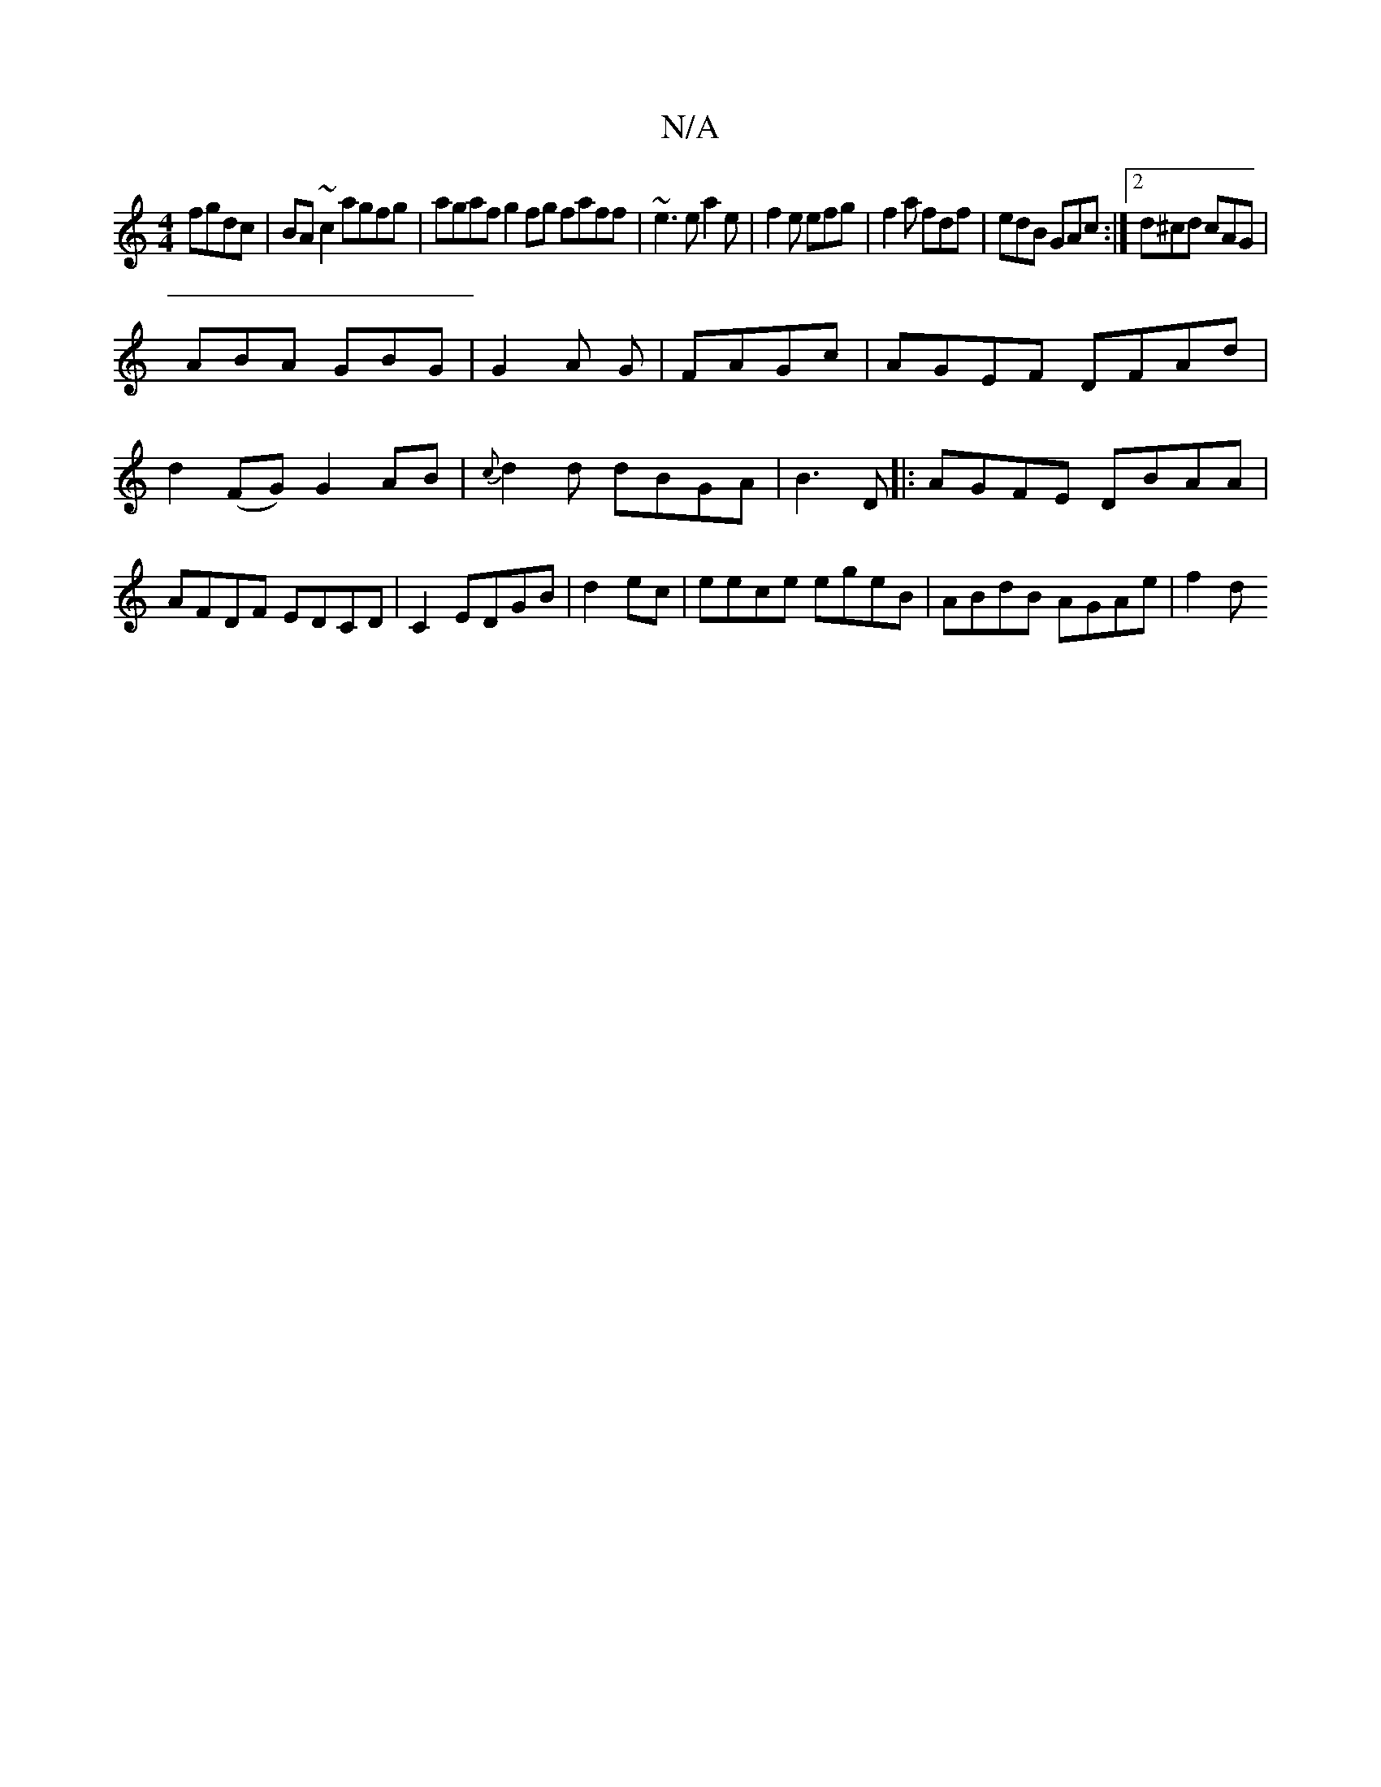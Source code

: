 X:1
T:N/A
M:4/4
R:N/A
K:Cmajor
 fgdc|BA~c2 agfg|agaf g2fg faff|~e3 e a2e|f2e efg|f2a fdf|edB GAc:|2 d^cd cAG|
ABA GBG|G2A G|FAGc | AGEF DFAd|d2(FG) G2 AB|{2c}d2 d dBGA|B3D |: AGFE DBAA|AFDF EDCD|C2 EDGB|d2ec|eece egeB|ABdB AGAe|f2d